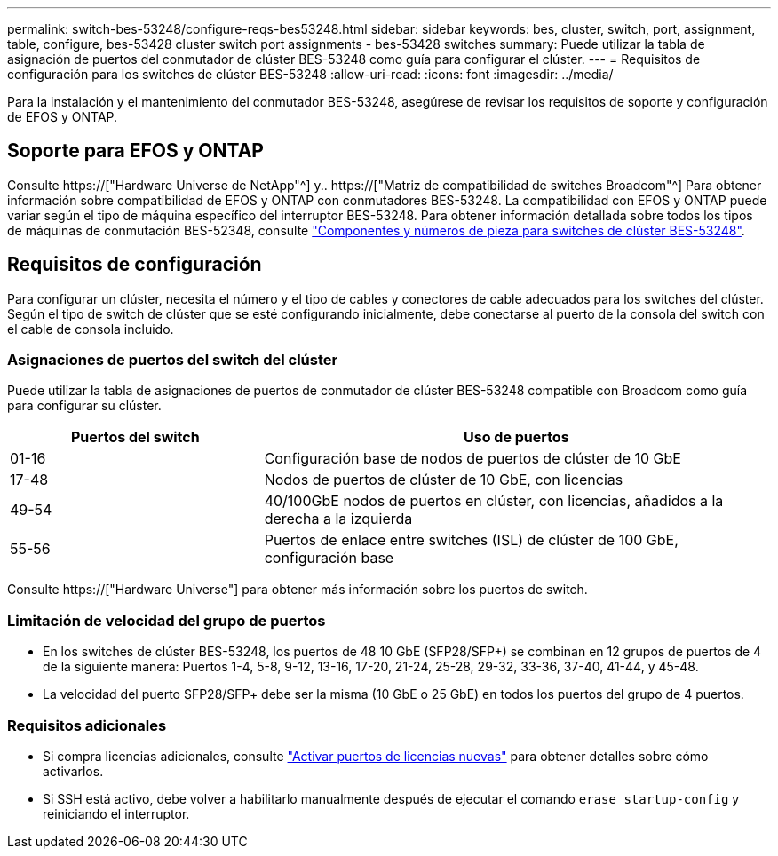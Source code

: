 ---
permalink: switch-bes-53248/configure-reqs-bes53248.html 
sidebar: sidebar 
keywords: bes, cluster, switch, port, assignment, table, configure, bes-53428 cluster switch port assignments - bes-53428 switches 
summary: Puede utilizar la tabla de asignación de puertos del conmutador de clúster BES-53248 como guía para configurar el clúster. 
---
= Requisitos de configuración para los switches de clúster BES-53248
:allow-uri-read: 
:icons: font
:imagesdir: ../media/


[role="lead"]
Para la instalación y el mantenimiento del conmutador BES-53248, asegúrese de revisar los requisitos de soporte y configuración de EFOS y ONTAP.



== Soporte para EFOS y ONTAP

Consulte https://["Hardware Universe de NetApp"^] y.. https://["Matriz de compatibilidad de switches Broadcom"^] Para obtener información sobre compatibilidad de EFOS y ONTAP con conmutadores BES-53248. La compatibilidad con EFOS y ONTAP puede variar según el tipo de máquina específico del interruptor BES-53248. Para obtener información detallada sobre todos los tipos de máquinas de conmutación BES-52348, consulte link:components-bes53248.html["Componentes y números de pieza para switches de clúster BES-53248"].



== Requisitos de configuración

Para configurar un clúster, necesita el número y el tipo de cables y conectores de cable adecuados para los switches del clúster. Según el tipo de switch de clúster que se esté configurando inicialmente, debe conectarse al puerto de la consola del switch con el cable de consola incluido.



=== Asignaciones de puertos del switch del clúster

Puede utilizar la tabla de asignaciones de puertos de conmutador de clúster BES-53248 compatible con Broadcom como guía para configurar su clúster.

[cols="1,2"]
|===
| Puertos del switch | Uso de puertos 


 a| 
01-16
 a| 
Configuración base de nodos de puertos de clúster de 10 GbE



 a| 
17-48
 a| 
Nodos de puertos de clúster de 10 GbE, con licencias



 a| 
49-54
 a| 
40/100GbE nodos de puertos en clúster, con licencias, añadidos a la derecha a la izquierda



 a| 
55-56
 a| 
Puertos de enlace entre switches (ISL) de clúster de 100 GbE, configuración base

|===
Consulte https://["Hardware Universe"] para obtener más información sobre los puertos de switch.



=== Limitación de velocidad del grupo de puertos

* En los switches de clúster BES-53248, los puertos de 48 10 GbE (SFP28/SFP+) se combinan en 12 grupos de puertos de 4 de la siguiente manera: Puertos 1-4, 5-8, 9-12, 13-16, 17-20, 21-24, 25-28, 29-32, 33-36, 37-40, 41-44, y 45-48.
* La velocidad del puerto SFP28/SFP+ debe ser la misma (10 GbE o 25 GbE) en todos los puertos del grupo de 4 puertos.




=== Requisitos adicionales

* Si compra licencias adicionales, consulte link:configure-licenses.html["Activar puertos de licencias nuevas"] para obtener detalles sobre cómo activarlos.
* Si SSH está activo, debe volver a habilitarlo manualmente después de ejecutar el comando `erase startup-config` y reiniciando el interruptor.

